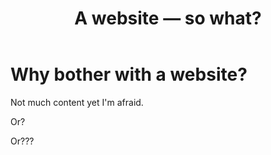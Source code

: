 #+title: A website — so what?

* Why bother with a website?
Not much content yet I'm afraid.

Or?

Or???
